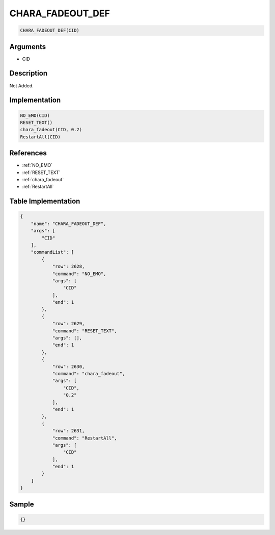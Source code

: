.. _CHARA_FADEOUT_DEF:

CHARA_FADEOUT_DEF
========================

.. code-block:: text

	CHARA_FADEOUT_DEF(CID)


Arguments
------------

* CID

Description
-------------

Not Added.

Implementation
-------------

.. code-block:: python

	NO_EMO(CID)
	RESET_TEXT()
	chara_fadeout(CID, 0.2)
	RestartAll(CID)

References
-------------
* :ref:`NO_EMO`
* :ref:`RESET_TEXT`
* :ref:`chara_fadeout`
* :ref:`RestartAll`

Table Implementation
-------------

.. code-block:: json

	{
	    "name": "CHARA_FADEOUT_DEF",
	    "args": [
	        "CID"
	    ],
	    "commandList": [
	        {
	            "row": 2628,
	            "command": "NO_EMO",
	            "args": [
	                "CID"
	            ],
	            "end": 1
	        },
	        {
	            "row": 2629,
	            "command": "RESET_TEXT",
	            "args": [],
	            "end": 1
	        },
	        {
	            "row": 2630,
	            "command": "chara_fadeout",
	            "args": [
	                "CID",
	                "0.2"
	            ],
	            "end": 1
	        },
	        {
	            "row": 2631,
	            "command": "RestartAll",
	            "args": [
	                "CID"
	            ],
	            "end": 1
	        }
	    ]
	}

Sample
-------------

.. code-block:: json

	{}
